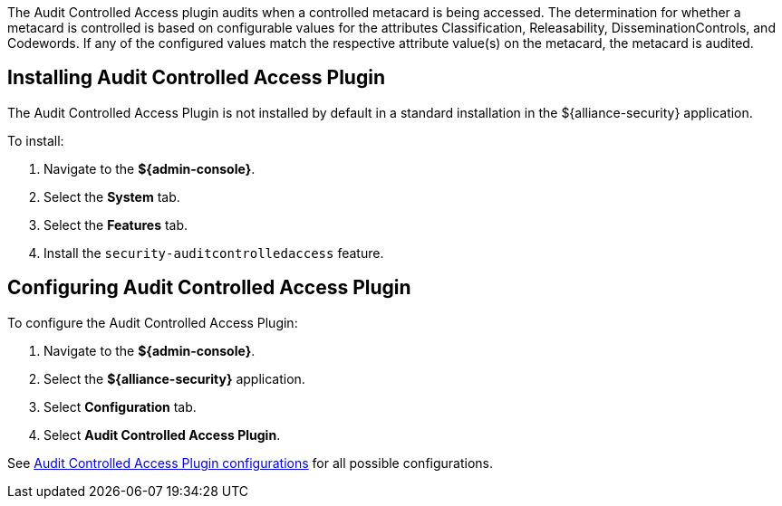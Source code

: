 :type: plugin
:status: published
:title: Audit Controlled Access Plugin
:link: _audit_controlled_access_plugin
:plugintypes: postquery
:summary: Audits controlled access based off specific metacard attributes and configured values.

The ((Audit Controlled Access plugin)) audits when a controlled metacard is being accessed.
The determination for whether a metacard is controlled is based on configurable values for the attributes Classification, Releasability, DisseminationControls, and Codewords.
If any of the configured values match the respective attribute value(s) on the metacard, the metacard is audited.

== Installing Audit Controlled Access Plugin

The Audit Controlled Access Plugin is not installed by default in a standard installation in the ${alliance-security} application.

To install:

. Navigate to the *${admin-console}*.
. Select the *System* tab.
. Select the *Features* tab.
. Install the `security-auditcontrolledaccess` feature.

== Configuring Audit Controlled Access Plugin

To configure the Audit Controlled Access Plugin:

. Navigate to the *${admin-console}*.
. Select the *${alliance-security}* application.
. Select *Configuration* tab.
. Select *Audit Controlled Access Plugin*.

See <<{reference-prefix}org.codice.alliance.catalog.plugin.auditcontrolled.AuditControlledAccessPlugin,Audit Controlled Access Plugin configurations>> for all possible configurations.

